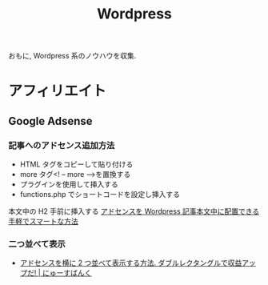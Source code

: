 #+OPTIONS: toc:nil
#+TITLE: Wordpress
  おもに, Wordpress 系のノウハウを収集.

* アフィリエイト
** Google Adsense
   
*** 記事へのアドセンス追加方法
    - HTML タグをコピーして貼り付ける
    - more タグ<! – more –>を置換する
    - プラグインを使用して挿入する
    - functions.php でショートコードを設定し挿入する

    本文中の H2 手前に挿入する
    [[http://nelog.jp/adsense-before-h2][アドセンスを Wordpress 記事本文中に配置できる手軽でスマートな方法]]

*** 二つ並べて表示
    - [[http://newsba-nk.com/asense-double][アドセンスを横に 2 つ並べて表示する方法. ダブルレクタングルで収益アップだ! | にゅーすばんく]]

